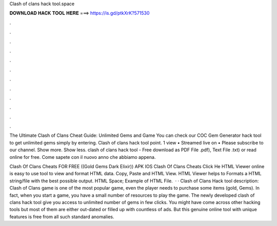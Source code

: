 Clash of clans hack tool.space



𝐃𝐎𝐖𝐍𝐋𝐎𝐀𝐃 𝐇𝐀𝐂𝐊 𝐓𝐎𝐎𝐋 𝐇𝐄𝐑𝐄 ===> https://is.gd/ptkXrK?571530



.



.



.



.



.



.



.



.



.



.



.



.

The Ultimate Clash of Clans Cheat Guide: Unlimited Gems and Game You can check our COC Gem Generator hack tool to get unlimited gems simply by entering. Clash of clans hack tool point. 1 view • Streamed live on • Please subscribe to our channel. Show more. Show less. clash of clans hack tool - Free download as PDF File .pdf), Text File .txt) or read online for free. Come sapete con il nuovo anno che abbiamo appena.

Clash Of Clans Cheats FOR FREE ((Gold Gems Dark Elixir)) APK IOS Clash Of Clans Cheats Click He HTML Viewer online is easy to use tool to view and format HTML data. Copy, Paste and HTML View. HTML Viewer helps to Formats a HTML string/file with the best possible output. HTML Space; Example of HTML File.  · · Clash of Clans Hack tool description: Clash of Clans game is one of the most popular game, even the player needs to purchase some items (gold, Gems). In fact, when you start a game, you have a small number of resources to play the game. The newly developed clash of clans hack tool give you access to unlimited number of gems in few clicks. You might have come across other hacking tools but most of them are either out-dated or filled up with countless of ads. But this genuine online tool with unique features is free from all such standard anomalies.
